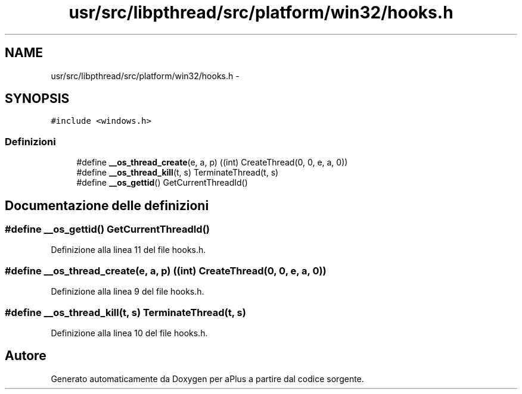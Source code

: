 .TH "usr/src/libpthread/src/platform/win32/hooks.h" 3 "Dom 9 Nov 2014" "Version 0.1" "aPlus" \" -*- nroff -*-
.ad l
.nh
.SH NAME
usr/src/libpthread/src/platform/win32/hooks.h \- 
.SH SYNOPSIS
.br
.PP
\fC#include <windows\&.h>\fP
.br

.SS "Definizioni"

.in +1c
.ti -1c
.RI "#define \fB__os_thread_create\fP(e, a, p)   ((int) CreateThread(0, 0, e, a, 0))"
.br
.ti -1c
.RI "#define \fB__os_thread_kill\fP(t, s)   TerminateThread(t, s)"
.br
.ti -1c
.RI "#define \fB__os_gettid\fP()   GetCurrentThreadId()"
.br
.in -1c
.SH "Documentazione delle definizioni"
.PP 
.SS "#define __os_gettid()   GetCurrentThreadId()"

.PP
Definizione alla linea 11 del file hooks\&.h\&.
.SS "#define __os_thread_create(e, a, p)   ((int) CreateThread(0, 0, e, a, 0))"

.PP
Definizione alla linea 9 del file hooks\&.h\&.
.SS "#define __os_thread_kill(t, s)   TerminateThread(t, s)"

.PP
Definizione alla linea 10 del file hooks\&.h\&.
.SH "Autore"
.PP 
Generato automaticamente da Doxygen per aPlus a partire dal codice sorgente\&.
